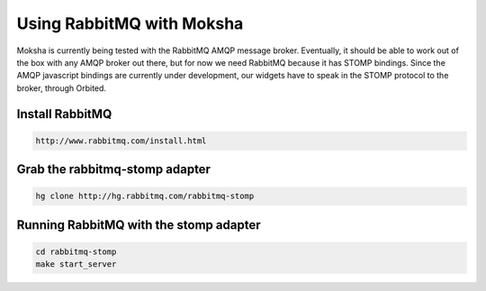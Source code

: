==========================
Using RabbitMQ with Moksha
==========================

Moksha is currently being tested with the RabbitMQ AMQP message broker.
Eventually, it should be able to work out of the box with any AMQP broker out
there, but for now we need RabbitMQ because it has STOMP bindings.  Since the
AMQP javascript bindings are currently under development, our widgets have to
speak in the STOMP protocol to the broker, through Orbited.

Install RabbitMQ
------------------

.. code-block:: none

    http://www.rabbitmq.com/install.html

.. 
    Change the password of the guest account
    ----------------------------------------

    .. code-block:: none

        rabbitmqctl change_password username newpassword

    Then open Moksha's `development.ini` and set the `stomp_user` and
    `stomp_pass` to your newly set credentials.

Grab the rabbitmq-stomp adapter
-------------------------------

.. code-block:: none

    hg clone http://hg.rabbitmq.com/rabbitmq-stomp

Running RabbitMQ with the stomp adapter
---------------------------------------

.. code-block:: none

    cd rabbitmq-stomp
    make start_server

